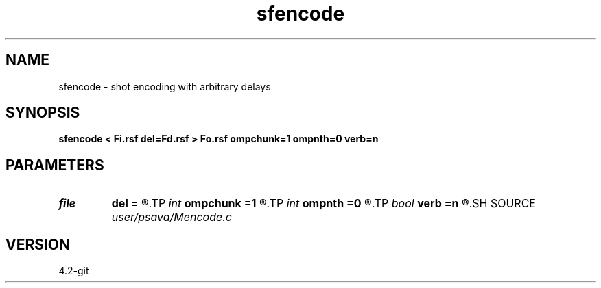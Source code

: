 .TH sfencode 1  "APRIL 2023" Madagascar "Madagascar Manuals"
.SH NAME
sfencode \- shot encoding with arbitrary delays 
.SH SYNOPSIS
.B sfencode < Fi.rsf del=Fd.rsf > Fo.rsf ompchunk=1 ompnth=0 verb=n
.SH PARAMETERS
.PD 0
.TP
.I file   
.B del
.B =
.R  	auxiliary input file name
.TP
.I int    
.B ompchunk
.B =1
.R  	OpenMP data chunk size
.TP
.I int    
.B ompnth
.B =0
.R  	OpenMP available threads
.TP
.I bool   
.B verb
.B =n
.R  [y/n]	verbosity flag
.SH SOURCE
.I user/psava/Mencode.c
.SH VERSION
4.2-git
